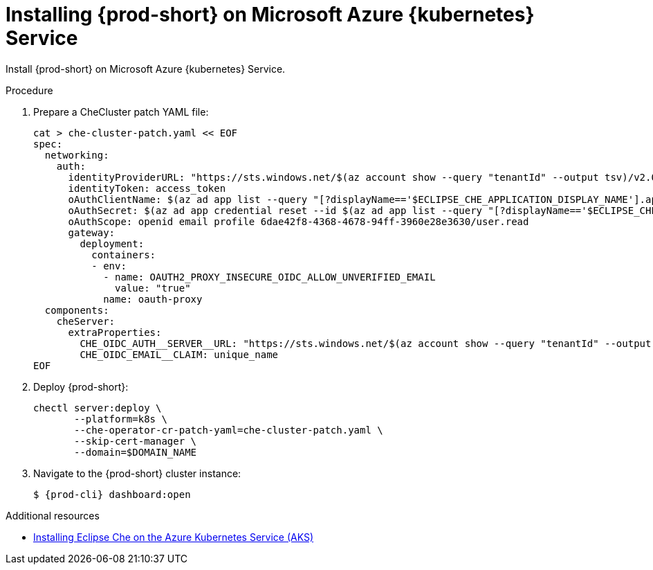 // Module included in the following assemblies:
//
// installing-{prod-id-short}-on-microsoft-azure

[id="installing-che-on-microsoft-azure-kubernetes-service"]
= Installing {prod-short} on Microsoft Azure {kubernetes} Service

Install {prod-short} on Microsoft Azure {kubernetes} Service.

.Procedure

. Prepare a CheCluster patch YAML file:
+
[source,shell,subs="attributes+"]
----
cat > che-cluster-patch.yaml << EOF
spec:
  networking:
    auth:
      identityProviderURL: "https://sts.windows.net/$(az account show --query "tenantId" --output tsv)/v2.0/"
      identityToken: access_token
      oAuthClientName: $(az ad app list --query "[?displayName=='$ECLIPSE_CHE_APPLICATION_DISPLAY_NAME'].appId" --output tsv)
      oAuthSecret: $(az ad app credential reset --id $(az ad app list --query "[?displayName=='$ECLIPSE_CHE_APPLICATION_DISPLAY_NAME'].id" --output tsv) --query "password" --output tsv)
      oAuthScope: openid email profile 6dae42f8-4368-4678-94ff-3960e28e3630/user.read
      gateway:
        deployment:
          containers:
          - env:
            - name: OAUTH2_PROXY_INSECURE_OIDC_ALLOW_UNVERIFIED_EMAIL
              value: "true"
            name: oauth-proxy
  components:
    cheServer:
      extraProperties:
        CHE_OIDC_AUTH__SERVER__URL: "https://sts.windows.net/$(az account show --query "tenantId" --output tsv)/v2.0/"
        CHE_OIDC_EMAIL__CLAIM: unique_name
EOF
----

. Deploy {prod-short}:
+
[source,shell,subs="attributes+"]
----
chectl server:deploy \
       --platform=k8s \
       --che-operator-cr-patch-yaml=che-cluster-patch.yaml \
       --skip-cert-manager \
       --domain=$DOMAIN_NAME
----

. Navigate to the {prod-short} cluster instance:
+
[subs="+attributes,+quotes"]
----
$ {prod-cli} dashboard:open
----


.Additional resources

* https://che.eclipseprojects.io/2022/07/25/@karatkep-installing-eclipse-che-on-aks.html[Installing Eclipse Che on the Azure Kubernetes Service (AKS)]
